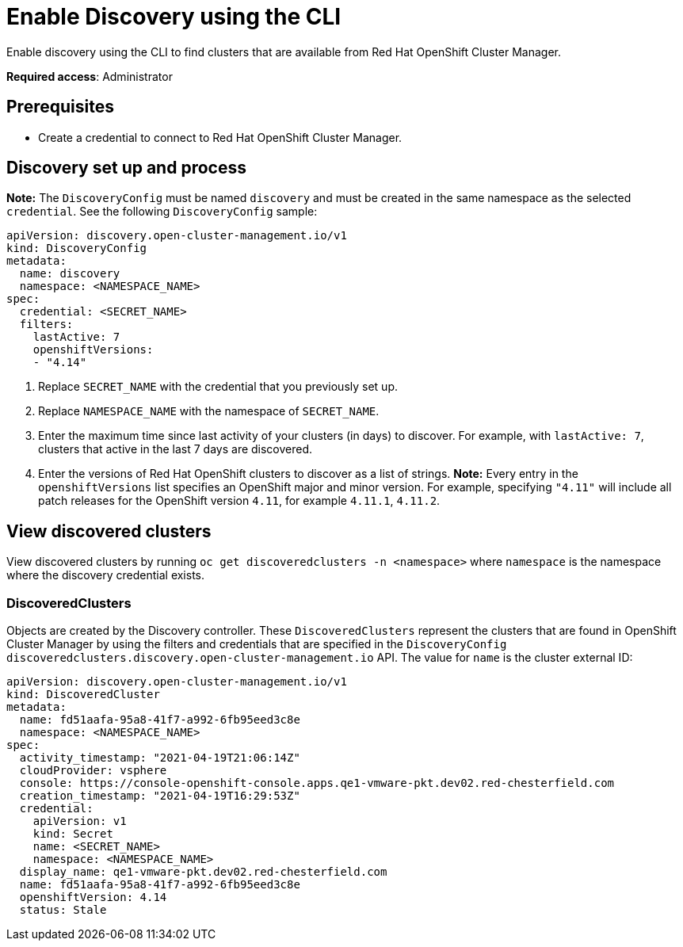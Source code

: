 [#discovery-enable-cli]
= Enable Discovery using the CLI

Enable discovery using the CLI to find clusters that are available from Red Hat OpenShift Cluster Manager.

**Required access**: Administrator

[#enable-prerequisites]
== Prerequisites

* Create a credential to connect to Red Hat OpenShift Cluster Manager.

[#setup-discovery]
== Discovery set up and process

*Note:* The `DiscoveryConfig` must be named `discovery` and must be created in the same namespace as the selected `credential`. See the following `DiscoveryConfig` sample:

[source,yaml]
----
apiVersion: discovery.open-cluster-management.io/v1
kind: DiscoveryConfig
metadata:
  name: discovery
  namespace: <NAMESPACE_NAME>
spec:
  credential: <SECRET_NAME>
  filters:
    lastActive: 7
    openshiftVersions:
    - "4.14" 
----

. Replace `SECRET_NAME` with the credential that you previously set up.
. Replace `NAMESPACE_NAME` with the namespace of `SECRET_NAME`.
. Enter the maximum time since last activity of your clusters (in days) to discover. For example, with `lastActive: 7`, clusters that active in the last 7 days are discovered.
. Enter the versions of Red Hat OpenShift clusters to discover as a list of strings. *Note:* Every entry in the `openshiftVersions` list specifies an OpenShift major and minor version. For example, specifying `"4.11"` will include all patch releases for the OpenShift version `4.11`, for example `4.11.1`, `4.11.2`.

[#view-discovered-cluster]
== View discovered clusters 

View discovered clusters by running `oc get discoveredclusters -n <namespace>` where `namespace` is the namespace where the discovery credential exists.

[#discovered-clusters]
=== DiscoveredClusters

Objects are created by the Discovery controller. These `DiscoveredClusters` represent the clusters that are found in OpenShift Cluster Manager by using the filters and credentials that are specified in the `DiscoveryConfig` `discoveredclusters.discovery.open-cluster-management.io` API. The value for `name` is the cluster external ID:

[source,yaml]
----
apiVersion: discovery.open-cluster-management.io/v1
kind: DiscoveredCluster
metadata:
  name: fd51aafa-95a8-41f7-a992-6fb95eed3c8e
  namespace: <NAMESPACE_NAME>
spec:
  activity_timestamp: "2021-04-19T21:06:14Z"
  cloudProvider: vsphere
  console: https://console-openshift-console.apps.qe1-vmware-pkt.dev02.red-chesterfield.com
  creation_timestamp: "2021-04-19T16:29:53Z"
  credential:
    apiVersion: v1
    kind: Secret
    name: <SECRET_NAME>
    namespace: <NAMESPACE_NAME>
  display_name: qe1-vmware-pkt.dev02.red-chesterfield.com
  name: fd51aafa-95a8-41f7-a992-6fb95eed3c8e
  openshiftVersion: 4.14
  status: Stale
----




